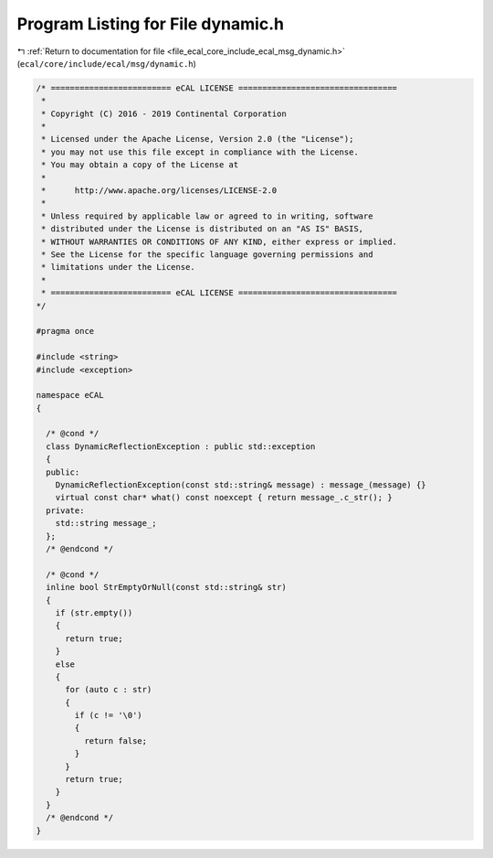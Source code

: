 
.. _program_listing_file_ecal_core_include_ecal_msg_dynamic.h:

Program Listing for File dynamic.h
==================================

|exhale_lsh| :ref:`Return to documentation for file <file_ecal_core_include_ecal_msg_dynamic.h>` (``ecal/core/include/ecal/msg/dynamic.h``)

.. |exhale_lsh| unicode:: U+021B0 .. UPWARDS ARROW WITH TIP LEFTWARDS

.. code-block:: cpp

   /* ========================= eCAL LICENSE =================================
    *
    * Copyright (C) 2016 - 2019 Continental Corporation
    *
    * Licensed under the Apache License, Version 2.0 (the "License");
    * you may not use this file except in compliance with the License.
    * You may obtain a copy of the License at
    * 
    *      http://www.apache.org/licenses/LICENSE-2.0
    * 
    * Unless required by applicable law or agreed to in writing, software
    * distributed under the License is distributed on an "AS IS" BASIS,
    * WITHOUT WARRANTIES OR CONDITIONS OF ANY KIND, either express or implied.
    * See the License for the specific language governing permissions and
    * limitations under the License.
    *
    * ========================= eCAL LICENSE =================================
   */
   
   #pragma once
   
   #include <string>
   #include <exception>
   
   namespace eCAL
   {
     
     /* @cond */
     class DynamicReflectionException : public std::exception
     {
     public:
       DynamicReflectionException(const std::string& message) : message_(message) {}
       virtual const char* what() const noexcept { return message_.c_str(); }
     private:
       std::string message_;
     };
     /* @endcond */
     
     /* @cond */
     inline bool StrEmptyOrNull(const std::string& str)
     {
       if (str.empty())
       {
         return true;
       }
       else
       {
         for (auto c : str)
         {
           if (c != '\0')
           {
             return false;
           }
         }
         return true;
       }
     }
     /* @endcond */
   }
